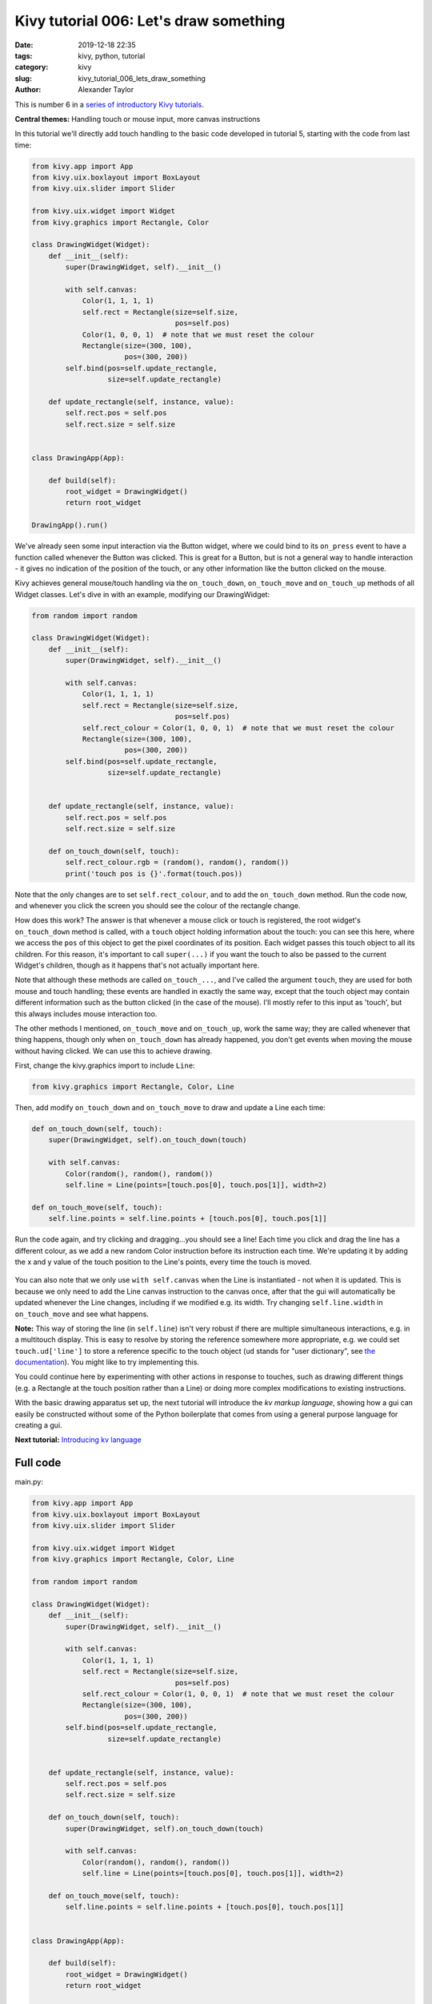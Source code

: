 Kivy tutorial 006: Let's draw something
#######################################

:date: 2019-12-18 22:35
:tags: kivy, python, tutorial
:category: kivy
:slug: kivy_tutorial_006_lets_draw_something
:author: Alexander Taylor

This is number 6 in a `series of introductory Kivy tutorials
<{filename}/pages/kivycrashcourse.rst>`__.

**Central themes:** Handling touch or mouse input, more canvas instructions

In this tutorial we'll directly add touch handling to the basic code
developed in tutorial 5, starting with the code from last time:

.. code-block:: python

    from kivy.app import App
    from kivy.uix.boxlayout import BoxLayout
    from kivy.uix.slider import Slider

    from kivy.uix.widget import Widget
    from kivy.graphics import Rectangle, Color

    class DrawingWidget(Widget):
        def __init__(self):
            super(DrawingWidget, self).__init__()

            with self.canvas:
                Color(1, 1, 1, 1)
                self.rect = Rectangle(size=self.size,
                                      pos=self.pos)
                Color(1, 0, 0, 1)  # note that we must reset the colour
                Rectangle(size=(300, 100),
                          pos=(300, 200))
            self.bind(pos=self.update_rectangle,
                      size=self.update_rectangle)

        def update_rectangle(self, instance, value):
            self.rect.pos = self.pos
            self.rect.size = self.size


    class DrawingApp(App):

        def build(self):
            root_widget = DrawingWidget()
            return root_widget

    DrawingApp().run()

We've already seen some input interaction via the Button widget, where
we could bind to its ``on_press`` event to have a function called
whenever the Button was clicked. This is great for a Button, but is
not a general way to handle interaction - it gives no indication of
the position of the touch, or any other information like the button
clicked on the mouse.

Kivy achieves general mouse/touch handling via the
``on_touch_down``, ``on_touch_move`` and ``on_touch_up``
methods of all Widget classes. Let's dive in with an example,
modifying our DrawingWidget:

.. code-block:: python

    from random import random

    class DrawingWidget(Widget):
        def __init__(self):
            super(DrawingWidget, self).__init__()

            with self.canvas:
                Color(1, 1, 1, 1)
                self.rect = Rectangle(size=self.size,
                                      pos=self.pos)
                self.rect_colour = Color(1, 0, 0, 1)  # note that we must reset the colour
                Rectangle(size=(300, 100),
                          pos=(300, 200))
            self.bind(pos=self.update_rectangle,
                      size=self.update_rectangle)


        def update_rectangle(self, instance, value):
            self.rect.pos = self.pos
            self.rect.size = self.size

        def on_touch_down(self, touch):
            self.rect_colour.rgb = (random(), random(), random())
            print('touch pos is {}'.format(touch.pos))

Note that the only changes are to set ``self.rect_colour``, and to
add the ``on_touch_down`` method. Run the code now, and whenever
you click the screen you should see the colour of the rectangle change.

How does this work? The answer is that whenever a mouse click or touch
is registered, the root widget's ``on_touch_down`` method is
called, with a ``touch`` object holding information about the
touch: you can see this here, where we access the ``pos`` of this
object to get the pixel coordinates of its position. Each widget
passes this touch object to all its children. For this reason, it's
important to call ``super(...)`` if you want the touch to also be
passed to the current Widget's children, though as it happens that's
not actually important here.

Note that although these methods are called ``on_touch_...``, and I've
called the argument ``touch``, they are used for both mouse and touch
handling; these events are handled in exactly the same way, except
that the touch object may contain different information such as the
button clicked (in the case of the mouse). I'll mostly refer to this
input as 'touch', but this always includes mouse interaction too.

The other methods I mentioned, ``on_touch_move`` and
``on_touch_up``, work the same way; they are called whenever that
thing happens, though only when ``on_touch_down`` has already
happened, you don't get events when moving the mouse without having
clicked. We can use this to achieve drawing.

First, change the kivy.graphics import to include ``Line``:

.. code-block:: python

    from kivy.graphics import Rectangle, Color, Line

Then, add modify ``on_touch_down`` and ``on_touch_move`` to
draw and update a Line each time:

.. code-block:: python

    def on_touch_down(self, touch):
        super(DrawingWidget, self).on_touch_down(touch)

        with self.canvas:
            Color(random(), random(), random())
            self.line = Line(points=[touch.pos[0], touch.pos[1]], width=2)

    def on_touch_move(self, touch):
        self.line.points = self.line.points + [touch.pos[0], touch.pos[1]]

Run the code again, and try clicking and dragging...you should see a
line! Each time you click and drag the line has a different colour, as
we add a new random Color instruction before its instruction each
time. We're updating it by adding the x and y value of the touch
position to the Line's points, every time the touch is moved.

.. figure:: {filename}/media/kivy_text_tutorials/06_lines.png
   :alt: Lines drawn in example app
   :align: center
   :width: 400px

You can also note that we only use ``with self.canvas`` when the
Line is instantiated - not when it is updated. This is because we only
need to add the Line canvas instruction to the canvas once, after that
the gui will automatically be updated whenever the Line changes,
including if we modified e.g. its width. Try changing
``self.line.width`` in ``on_touch_move`` and see what happens.

**Note:** This way of storing the line (in ``self.line``) isn't very
robust if there are multiple simultaneous interactions, e.g. in a
multitouch display. This is easy to resolve by storing the reference
somewhere more appropriate, e.g. we could set ``touch.ud['line']`` to
store a reference specific to the touch object (``ud`` stands for
"user dictionary", see `the documentation
<https://kivy.org/doc/stable/api-kivy.input.motionevent.html#kivy.input.motionevent.MotionEvent.ud>`__). You
might like to try implementing this.

You could continue here by experimenting with other actions in
response to touches, such as drawing different things (e.g. a
Rectangle at the touch position rather than a Line) or doing more
complex modifications to existing instructions.

With the basic drawing apparatus set up, the next tutorial will
introduce the *kv markup language*, showing how a gui can easily be
constructed without some of the Python boilerplate that comes from
using a general purpose language for creating a gui.

**Next tutorial:** `Introducing kv language <{filename}/kivy_text_tutorials/007.rst>`__

Full code
~~~~~~~~~

main.py:

.. code-block:: python

    from kivy.app import App
    from kivy.uix.boxlayout import BoxLayout
    from kivy.uix.slider import Slider

    from kivy.uix.widget import Widget
    from kivy.graphics import Rectangle, Color, Line

    from random import random

    class DrawingWidget(Widget):
        def __init__(self):
            super(DrawingWidget, self).__init__()

            with self.canvas:
                Color(1, 1, 1, 1)
                self.rect = Rectangle(size=self.size,
                                      pos=self.pos)
                self.rect_colour = Color(1, 0, 0, 1)  # note that we must reset the colour
                Rectangle(size=(300, 100),
                          pos=(300, 200))
            self.bind(pos=self.update_rectangle,
                      size=self.update_rectangle)


        def update_rectangle(self, instance, value):
            self.rect.pos = self.pos
            self.rect.size = self.size

        def on_touch_down(self, touch):
            super(DrawingWidget, self).on_touch_down(touch)

            with self.canvas:
                Color(random(), random(), random())
                self.line = Line(points=[touch.pos[0], touch.pos[1]], width=2)

        def on_touch_move(self, touch):
            self.line.points = self.line.points + [touch.pos[0], touch.pos[1]]


    class DrawingApp(App):

        def build(self):
            root_widget = DrawingWidget()
            return root_widget

    DrawingApp().run()
